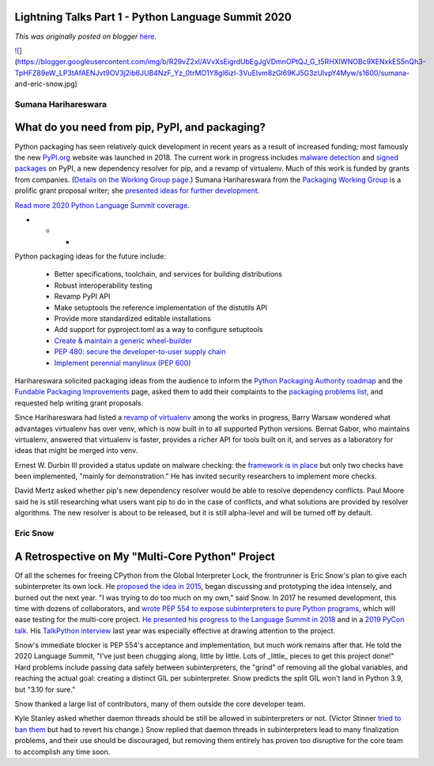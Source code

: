 .. post:: 2020-04-30
   :tags: post, legacy-blogger
   :author: Python Software Foundation
   :category: Legacy
   :location: World
   :language: en

Lightning Talks Part 1 - Python Language Summit 2020
====================================================

*This was originally posted on blogger* `here <https://pyfound.blogspot.com/2020/04/lightning-talks-part-1.html>`_.

`![ <https://blogger.googleusercontent.com/img/b/R29vZ2xl/AVvXsEigrdUbEgJgVDmnOPtQJ_G_t5RHXIWNOBc9XENxkES5nQh3-TpHFZ89eW_LP3tAfAENJvt9OV3j2ib6JUB4NzF_Yz_0trMO1Y8gl6izl-3VuEIvm8zGl69KJ5G3zUlvpY4Myw/s1600/sumana-
and-eric-
snow.jpg>`_](https://blogger.googleusercontent.com/img/b/R29vZ2xl/AVvXsEigrdUbEgJgVDmnOPtQJ_G_t5RHXIWNOBc9XENxkES5nQh3-TpHFZ89eW_LP3tAfAENJvt9OV3j2ib6JUB4NzF_Yz_0trMO1Y8gl6izl-3VuEIvm8zGl69KJ5G3zUlvpY4Myw/s1600/sumana-
and-eric-snow.jpg)  

Sumana Harihareswara
--------------------

What do you need from pip, PyPI, and packaging?
===============================================

  
Python packaging has seen relatively quick development in recent years as a
result of increased funding; most famously the new
`PyPI.org <https://pypi.org/>`_ website was launched in 2018. The current work
in progress includes `malware
detection <https://pyfound.blogspot.com/2018/12/upcoming-pypi-improvements-
for-2019.html>`_ and `signed
packages <https://www.python.org/dev/peps/pep-0458/>`_ on PyPI, a new dependency
resolver for pip, and a revamp of virtualenv. Much of this work is funded by
grants from companies. (`Details on the Working Group
page <https://wiki.python.org/psf/Fundable%20Packaging%20Improvements>`_.)
Sumana Harihareswara from the `Packaging Working
Group <https://wiki.python.org/psf/PackagingWG>`_ is a prolific grant proposal
writer; she `presented ideas for further
development <https://www.harihareswara.net/need-from-pip.pdf>`_.  
  
`Read more 2020 Python Language Summit
coverage <https://pyfound.blogspot.com/2020/04/the-2020-python-language-
summit.html>`_.  

* * *

Python packaging ideas for the future include:  
  

  * Better specifications, toolchain, and services for building distributions  

  * Robust interoperability testing  

  * Revamp PyPI API  

  * Make setuptools the reference implementation of the distutils API  

  * Provide more standardized editable installations  

  * Add support for pyproject.toml as a way to configure setuptools  

  * `Create & maintain a generic wheel-builder <https://github.com/pypa/packaging-problems/issues/25>`_  

  * `PEP 480: secure the developer-to-user supply chain  <https://www.python.org/dev/peps/pep-0480/>`_  

  * `Implement perennial manylinux (PEP 600) <https://discuss.python.org/t/pep-600-future-manylinux-platform-tags-for-portable-linux-built-distributions/2414/>`_
  

Harihareswara solicited packaging ideas from the audience to inform the
`Python Packaging Authority roadmap <https://www.pypa.io/en/latest/roadmap/>`_
and the `Fundable Packaging
Improvements <https://wiki.python.org/psf/Fundable%20Packaging%20Improvements>`_
page, asked them to add their complaints to the `packaging problems
list <https://github.com/pypa/packaging-problems/issues>`_, and requested help
writing grant proposals.  
  
Since Harihareswara had listed a `revamp of
virtualenv <https://discuss.python.org/t/virtualenv-20-0-0-beta1-is-
available/3077>`_ among the works in progress, Barry Warsaw wondered what
advantages virtualenv has over venv, which is now built in to all supported
Python versions. Bernat Gabor, who maintains virtualenv, answered that
virtualenv is faster, provides a richer API for tools built on it, and serves
as a laboratory for ideas that might be merged into venv.  
  
Ernest W. Durbin III provided a status update on malware checking: the
`framework is in place <https://warehouse.readthedocs.io/development/malware-
checks/>`_ but only two checks have been implemented, "mainly for
demonstration." He has invited security researchers to implement more checks.  
  
David Mertz asked whether pip's new dependency resolver would be able to
resolve dependency conflicts. Paul Moore said he is still researching what
users want pip to do in the case of conflicts, and what solutions are provided
by resolver algorithms. The new resolver is about to be released, but it is
still alpha-level and will be turned off by default.  
  

Eric Snow
---------

A Retrospective on My "Multi-Core Python" Project
=================================================

  
Of all the schemes for freeing CPython from the Global Interpreter Lock, the
frontrunner is Eric Snow's plan to give each subinterpreter its own lock. He
`proposed the idea in 2015 <https://mail.python.org/pipermail/python-
ideas/2015-June/034177.html>`_, began discussing and prototyping the idea
intensely, and burned out the next year. "I was trying to do too much on my
own," said Snow. In 2017 he resumed development, this time with dozens of
collaborators, and `wrote PEP 554 to expose subinterpreters to pure Python
programs <https://www.python.org/dev/peps/pep-0554/>`_, which will ease testing
for the multi-core project. `He presented his progress to the Language Summit
in 2018 <https://lwn.net/Articles/754162/>`_ and in a `2019 PyCon
talk <https://www.youtube.com/watch?v=7RlqbHCCVyc>`_. His `TalkPython
interview <https://talkpython.fm/episodes/show/225/can-subinterpreters-free-
us-from-pythons-gil>`_ last year was especially effective at drawing attention
to the project.  
  
Snow's immediate blocker is PEP 554's acceptance and implementation, but much
work remains after that. He told the 2020 Language Summit, "I've just been
chugging along, little by little. Lots of _little_ pieces to get this project
done!" Hard problems include passing data safely between subinterpreters, the
"grind" of removing all the global variables, and reaching the actual goal:
creating a distinct GIL per subinterpreter. Snow predicts the split GIL won't
land in Python 3.9, but "3.10 for sure."  
  
Snow thanked a large list of contributors, many of them outside the core
developer team.  
  
Kyle Stanley asked whether daemon threads should be still be allowed in
subinterpreters or not. (Victor Stinner `tried to ban
them <https://bugs.python.org/issue37266>`_ but had to revert his change.) Snow
replied that daemon threads in subinterpreters lead to many finalization
problems, and their use should be discouraged, but removing them entirely has
proven too disruptive for the core team to accomplish any time soon.

